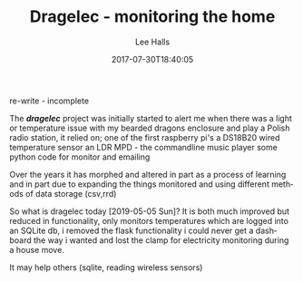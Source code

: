 #+TITLE: Dragelec - monitoring the home
#+LANGUAGE:  en
#+STARTUP: inlineimages
#+AUTHOR: Lee Halls
#+EMAIL: admin@drakxtwo.eu
#+DESCRIPTION: A home electricity and temperature monitor or smart meter
#+TAGS: project raspberrypi python electricity temperature
#+DATE: 2017-07-30T18:40:05
#+TAGS: ["python" "raspberrypi" "electricity" "smart meter"]

re-write - incomplete

The */dragelec/* project was initially started to alert me when there was a light or temperature issue with my bearded dragons enclosure and play a Polish radio station, it relied on;
one of the first raspberry pi's
a DS18B20 wired temperature sensor
an LDR
MPD - the commandline music player
some python code for monitor and emailing

Over the years it has morphed and altered in part as a process of learning and in part due to expanding the things monitored and using different methods of data storage (csv,rrd)

So what is dragelec today [2019-05-05 Sun]? It is both much improved but reduced in functionality, only monitors temperatures which are logged into an SQLite db, i removed the flask functionality i could never get a dashboard the way i wanted and lost the clamp for electricity monitoring during a house move.

It may help others (sqlite, reading wireless sensors)

